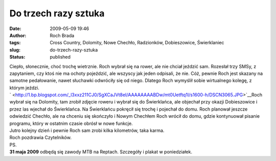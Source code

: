 Do trzech razy sztuka
#####################
:date: 2009-05-09 19:46
:author: Roch Brada
:tags: Cross Country, Dolomity, Nowe Chechło, Radzionków, Dobieszowice, Świerklaniec
:slug: do-trzech-razy-sztuka
:status: published

| Ciepło, słonecznie, choć trochę wietrznie. Roch wybrał się na rower, ale nie chciał jeździć sam. Rozesłał trzy SMSy, z zapytaniem, czy ktoś nie ma ochoty pojeździć, ale wszyscy jak jeden odpisali, że nie. Cóż, pewnie Roch jest skazany na samotne pedałowanie, nawet słuchawki odwróciły się od niego. Dlatego Roch wymyślił sobie wirtualnego kolegę, z którym jeździ.
| ` <http://1.bp.blogspot.com/_l3xxz211CJ0/SgXCaJVt8eI/AAAAAAAABDw/mt0Uetftq1I/s1600-h/DSCN3065.JPG>`__\ Roch wybrał się na Dolomity, tam zrobił zdjęcie roweru i wybrał się do Świerklańca, ale objechał przy okazji Dobieszowice i przez las wjechał do Świerklańca. Na Świerklańcu pokręcił się trochę i pojechał do domu. Roch planował jeszcze odwiedzić Chechło, ale na chceniu się skończyło i Nowym Chechłem Roch wrócił do domu, gdzie kontynuował pisanie programu, który w ostatnim czasie obrósł w nowe funkcje.
| Jutro kolejny dzień i pewnie Roch sam zrobi kilka kilometrów, taka karma.
| Roch pozdrawia Czytelników.
| PS.
| **31 maja 2009** odbędą się zawody MTB na Reptach. Szczegóły i plakat w poniedziałek.
